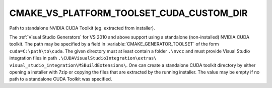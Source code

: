 CMAKE_VS_PLATFORM_TOOLSET_CUDA_CUSTOM_DIR
-----------------------------------------

.. versionadded:: 3.16

Path to standalone NVIDIA CUDA Toolkit (eg. extracted from installer).

The :ref:`Visual Studio Generators` for VS 2010 and above support using
a standalone (non-installed) NVIDIA CUDA toolkit.  The path
may be specified by a field in :variable:`CMAKE_GENERATOR_TOOLSET` of
the form ``cuda=C:\path\to\cuda``.  The given directory must at least
contain a folder ``.\nvcc`` and must provide Visual Studio integration
files in path ``.\CUDAVisualStudioIntegration\extras\
visual_studio_integration\MSBuildExtensions\``. One can create a standalone
CUDA toolkit directory by either opening a installer with 7zip or
copying the files that are extracted by the running installer.
The value may be empty if no path to a standalone CUDA Toolkit was
specified.
